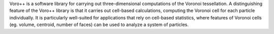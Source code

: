 Voro++ is a software library for carrying out three-dimensional computations of the Voronoi
tessellation. A distinguishing feature of the Voro++ library is that it carries out cell-based calculations,
computing the Voronoi cell for each particle individually. It is particularly well-suited for applications that
rely on cell-based statistics, where features of Voronoi cells (eg. volume, centroid, number of faces) can be used
to analyze a system of particles.

